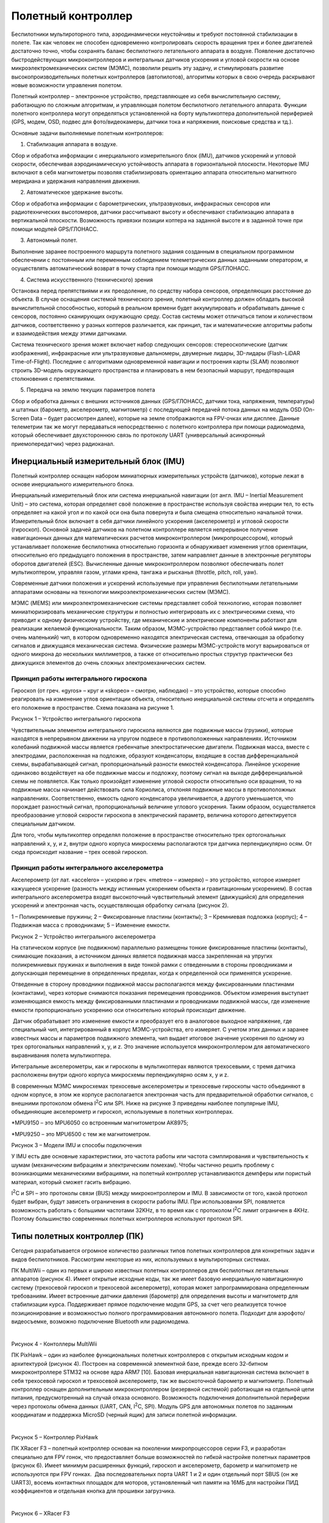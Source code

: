 Полетный контроллер
===================

Беспилотники мультироторного типа, аэродинамически неустойчивы и требуют
постоянной стабилизации в полете. Так как человек не способен
одновременно контролировать скорость вращения трех и более двигателей
достаточно точно, чтобы сохранять баланс беспилотного летательного
аппарата в воздухе. Появление достаточно быстродействующих
микроконтроллеров и интегральных датчиков ускорения и угловой скорости
на основе микроэлектромеханических систем (МЭМС), позволили решить эту
задачу, и стимулировать развитие высокопроизводительных полетных
контроллеров (автопилотов), алгоритмы которых в свою очередь раскрывают
новые возможности управления полетом.

Полетный контроллер – электронное устройство, представляющее из себя
вычислительную систему, работающую по сложным алгоритмам, и управляющая
полетом беспилотного летательного аппарата. Функции полетного
контроллера могут определяться установленной на борту мультикоптера
дополнительной периферией (GPS, модем, OSD, подвес для фото/видеокамеры,
датчики тока и напряжения, поисковые средства и тд.).

Основные задачи выполняемые полетным контроллеров:

1. Стабилизация аппарата в воздухе.

Сбор и обработка информации с инерциального измерительного блок (IMU),
датчиков ускорений и угловой скорости, обеспечивая аэродинамическую
устойчивость аппарата в горизонтальной плоскости. Некоторые IMU включают
в себя магнитометры позволяя стабилизировать ориентацию аппарата
относительно магнитного меридиана и удержания направления движения. 

2. Автоматическое удержание высоты.

Сбор и обработка информации с барометрических, ультразвуковых,
инфракрасных сенсоров или радиотехнических высотомеров, датчики
рассчитывают высоту и обеспечивают стабилизацию аппарата в вертикальной
плоскости. Возможность привязки позиции коптера на заданной высоте и в
заданной точке при помощи модулей GPS/ГЛОНАСС.

3. Автономный полет.

Выполнение заранее построенного маршрута полетного задания созданным в
специальном программном обеспечении с постоянным или переменным
соблюдением телеметрических данных заданными оператором, и осуществлять
автоматический возврат в точку старта при помощи модуля GPS/ГЛОНАСС.

4. Система искусственного (технического) зрения

Остановка перед препятствиями и их преодоление, по средству набора
сенсоров, определяющих расстояние до объекта. В случае оснащения
системой технического зрения, полетный контроллер должен обладать
высокой вычислительной способностью, который в реальном времени будет
аккумулировать и обрабатывать данные с сенсоров, постоянно сканирующих
окружающую среду. Состав системы может отличаться типом и количеством
датчиков, соответственно у разных коптеров различается, как принцип, так
и математические алгоритмы работы и взаимодействия между этими
датчиками.

Система технического зрения может включает набор следующих сенсоров:
стереоскопические (датчик изображения), инфракрасные или ультразвуковые
дальномеры, двумерные лидары, 3D-лидары (Flash-LiDAR Time-of-Flight).
Последние с алгоритмами одновременной навигации и построения карты
(SLAM) позволяют строить 3D-модель окружающего пространства и
планировать в нем безопасный маршрут, предотвращая столкновения с
препятствиями.

5. Передача на землю текущих параметров полета

Сбор и обработка данных с внешних источников данных (GPS/ГЛОНАСС,
датчики тока, напряжения, температуры) и штатных (барометр,
акселерометр, магнитометр) с последующей передачей потока данных на
модуль OSD (On-Screen Data – будет рассмотрен далее), которые на земле
отображаются на FPV-очках или дисплее. Данные телеметрии так же могут
передаваться непосредственно с полетного контроллера при помощи
радиомодема, который обеспечивает двухстороннюю связь по протоколу UART
(универсальный асинхронный приемопередатчик) через радиоканал.

Инерциальный измерительный блок (IMU)
-------------------------------------

Полетный контроллер оснащен набором миниатюрных измерительных устройств
(датчиков), которые лежат в основе инерциального измерительного блока. 

Инерциальный измерительный блок или система инерциальной навигации (от
англ. IMU – Inertial Measurement Unit) – это система, которая определяет
своё положение в пространстве используя свойства инерции тел, то есть
определяет на какой угол и по какой оси она была повернута и была
смещена относительно начальной точки. Измерительный блок включает в себя
датчики линейного ускорения (акселерометр) и угловой скорости
(гироскоп). Основной задачей датчиков на полетном контроллере является
непрерывное получение навигационных данных для математических расчетов
микроконтроллером (микропроцессором), который устанавливает положение
беспилотника относительно горизонта и обнаруживает изменения углов
ориентации, относительно его предыдущего положения в пространстве, затем
направляет данные в электронные регуляторы оборотов двигателей (ESC).
Вычисленные данные микроконтроллером позволяют обеспечивать полет
мультикоптером, управляя газом, углами крена, тангажа и рысканья
(throttle, pitch, roll, yaw).

Современные датчики положения и ускорений используемые при управления
беспилотными летательными аппаратами основаны на технологии
микроэлектромеханических систем (МЭМС).

МЭМС (MEMS) или микроэлектромеханические системы представляет собой
технологию, которая позволяет миниатюризировать механические структуры и
полностью интегрировать их с электрическими схема, что приводит к одному
физическому устройству, где механические и электрические компоненты
работают для реализации желаемой функциональности. Таким образом,
МЭМС-устройство представляет собой микро (т.е. очень маленький) чип, в
котором одновременно находятся электрическая система, отвечающая за
обработку сигналов и движущаяся механическая система. Физические размеры
МЭМС-устройств могут варьироваться от одного микрона до нескольких
миллиметров, а также от относительно простых структур практически без
движущихся элементов до очень сложных электромеханических систем.

Принцип работы интегрального гироскопа
~~~~~~~~~~~~~~~~~~~~~~~~~~~~~~~~~~~~~~

Гироскоп (от греч. «gyros» – круг и «skopeo» – смотрю, наблюдаю) – это
устройство, которые способно реагировать на изменение углов ориентации
объекта, относительно инерциальной системы отсчета и определять его
положение в пространстве. Схема показана на рисунке 1.

|image0|

Рисунок 1 – Устройство интегрального гироскопа

Чувствительным элементом интегрального гироскопа являются две подвижные
массы (грузики), которые находятся в непрерывном движении на упругом
подвесе в противоположенных направлениях. Источником колебаний подвижной
массы является гребенчатые электростатические двигатели. Подвижная
масса, вместе с электродами, расположенная на подложке, образуют
конденсаторы, входящие в состав дифференциальной схемы, вырабатывающей
сигнал, пропорциональный разности емкостей конденсатора. Линейное
ускорение одинаково воздействует на обе подвижные массы и подложку,
поэтому сигнал на выходе дифференциальной схемы не появляется. Как
только произойдет изменение угловой скорости относительно оси вращения,
то на подвижные массы начинает действовать сила Кориолиса, отклоняя
подвижные массы в противоположных направлениях. Соответственно, емкость
одного конденсатора увеличивается, а другого уменьшается, что порождает
разностный сигнал, пропорциональный величине углового ускорения. Таким
образом, осуществляется преобразование угловой скорости гироскопа в
электрический параметр, величина которого детектируется специальным
датчиком. 

Для того, чтобы мультикоптер определял положение в пространстве
относительно трех ортогональных направлений х, y, и z, внутри одного
корпуса микросхемы располагаются три датчика перпендикулярно осям. От
сюда происходит название – трех осевой гироскоп.

Принцип работы интегрального акселерометра
~~~~~~~~~~~~~~~~~~~~~~~~~~~~~~~~~~~~~~~~~~

Акселерометр (от лат. «accelero» – ускоряю и греч. «metreo» – измеряю) –
это устройство, которое измеряет кажущееся ускорение (разность между
истинным ускорением объекта и гравитационным ускорением). В состав
интегрального акселерометра входят высокоточный чувствительный элемент
(движущийся) для определения ускорений и электронная часть,
осуществляющая обработку сигнала (рисунок 2).

|image1|

1 – Поликремниевые пружины; 2 – Фиксированные пластины (контакты); 3 –
Кремниевая подложка (корпус); 4 – Подвижная масса с проводниками; 5 –
Изменение емкости.

Рисунок 2 – Устройство интегрального акселерометра

На статическом корпусе (не подвижном) параллельно размещены тонкие
фиксированные пластины (контакты), снимающие показания, а источником
данных является подвижная масса закрепленная на упругих поликремниевых
пружинах и выполнения в виде тонкой рамки с отведенными в стороны
проводниками и допускающая перемещение в определенных пределах, когда к
определенной оси применятся ускорение. 

Отведенные в сторону проводники подвижной массы располагаются между
фиксированными пластинами (контактами), через которые снимаются
показания перемещения проводников. Объектом измерения выступает
изменяющаяся емкость между фиксированными пластинами и проводниками
подвижной массы, где изменение емкости пропорционально ускорению оси
относительно который происходит движение.

 Датчик обрабатывает это изменение емкости и преобразует его в
аналоговое выходное напряжение, где специальный чип, интегрированный в
корпус МЭМС-устройства, его измеряет. С учетом этих данных и заранее
известных массы и параметров подвижного элемента, чип выдает итоговое
значение ускорения по одному из трех ортогональных направлений x, y, и
z. Это значение используется микроконтроллером для автоматического
выравнивания полета мультикоптера.

Интегральные акселерометры, как и гироскопы в мультикоптерах являются
трехосевыми, с тремя датчика расположены внутри одного корпуса
микросхемы перпендикулярно осям х, у и z.

В современных МЭМС микросхемах трехосевые акселерометры и трехосевые
гироскопы часто объединяют в одном корпусе, в этом же корпусе
располагается электронная часть для предварительной обработки сигналов,
с внешними протоколом обмена I\ :sup:`2`\ C или SPI. Ниже на рисунке 3
приведены наиболее популярные IMU, объединяющие акселерометр и гироскоп,
используемые в полетных контроллерах.

|image2|

\*MPU9150 – это MPU6050 со встроенным магнитометром АК8975;

\*MPU9250 – это MPU6500 с тем же магнитометром.

Рисунок 3 – Модели IMU и способы подключения

У IMU есть две основные характеристики, это частота работы или частота
сэмплирования и чувствительность к шумам (механическим вибрациям и
электрическим помехам). Чтобы частично решить проблему с возникающими
механическими вибрациями, на полетный контроллер устанавливаются
демпферы или пористый материал, который сможет гасить вибрацию.

I\ :sup:`2`\ C и SPI – это протоколы связи (BUS) между микроконтроллером
и IMU. В зависимости от того, какой протокол будет выбран, будут
зависеть ограничения в скорости работы IMU. При использовании SPI,
появляется возможность работать с большими частотами 32KHz, в то время
как с протоколом I\ :sup:`2`\ C лимит ограничен в 4KHz. Поэтому
большинство современных полетных контроллеров используют протокол SPI.

Типы полетных контроллер (ПК)
-----------------------------

Сегодня разрабатывается огромное количество различных типов полетных
контроллеров для конкретных задач и видов беспилотников. Рассмотрим
некоторые из них, используемых в мультироторных системах.

ПК MultiWii – один из первых и широко известных полетных контроллеров
для беспилотных летательных аппаратов (рисунок 4). Имеет открытые
исходные коды, так же имеет базовую инерциальную навигационную систему
(трехосевой гироскоп и трехосевой акселерометр), которая может
запрограммирована определенным требованиям. Имеет встроенные датчики
давления (барометр) для определения высоты и магнитометр для
стабилизации курса. Поддерживает прямое подключение модуля GPS, за счет
чего реализуется точное позиционирование и возможностью полного
программирования автономного полета. Подходит для аэрофото/видеосъемке,
возможно подключение Bluetooth или радиомодема.

|image3|   |image4|

Рисунок 4 - Контоллеры MultiWii

ПК PixHawk – один из наиболее функциональных полетных контроллеров с
открытым исходным кодом и архитектурой (рисунок 4). Построен на
современной элементной базе, прежде всего 32-битном микроконтроллере
STM32 на основе ядра ARM7 [10]. Базовая инерциальная навигационная
система включает в себя трехосевой гироскоп и трехосевой акселерометр,
так же высокоточной барометр и магнитометр. Полетный контроллер оснащен
дополнительным микроконтроллером (резервной системой) работающая на
отдельной цепи питания, предусмотренный на случай отказа основного.
Возможность подключения дополнительной периферии через протоколы обмена
данных (UART, CAN, I\ :sup:`2`\ C, SPI). Модуль GPS для автономных
полетов по заданным координатам и поддержка MicroSD (черный ящик) для
записи полетной информации.

|image5|               |image6|

Рисунок 5 – Контроллер PixHawk

ПК XRacer F3 – полетный контроллер основан на поколении микропроцессоров
серии F3, и разработан специально для FPV гонок, что предоставляет
больше возможностей по гибкой настройке полетных параметров (рисунок 6).
Имеет минимум расширенных функций, гироскоп и акселерометр, барометр и
магнитометр не используются при FPV гонках.  Два последовательных порта
UART 1 и 2 и один отдельный порт SBUS (он же UART3), восемь контактных
площадок для моторов, установленный чип памяти на 16МБ для настройки ПИД
коэффициентов и отдельная кнопка для прошивки загрузчика.

|image7|               |image8|

Рисунок 6 – XRacer F3

Процессор полетного контроллера
~~~~~~~~~~~~~~~~~~~~~~~~~~~~~~~

Процессор или правильней называть его микроконтроллером отвечает за все
вычислительные операции системы и от него зависит насколько быстро будут
обрабатываться поступающие к нему данные. Микроконтроллеры (процессоры)
делятся на поколения: F1, F3, F4, F7. Серия поколений микроконтроллеров
основаны на базе семейства 32-битных микроконтроллерных интегральных
схемах STM32.

 Основные отличия в работе этих поколений заключается в размере памяти и
вычислительных мощностях (тактовая частота). Таблица с отличительными
техническими характеристиками микроконтроллеров различных поколений
приведена ниже.

Таблица 1 - Технические характеристики микроконтроллеров различных
поколений

|image9|

\*под флеш-памятью понимается встроенная память для хранения прошивки.

Примечание: тактовая частота микроконтроллера – это количество тактов в
секунду которые выполняет микроконтроллер, чем больше тактовая частота,
тем большее количество операций за 1 секунду может выполнить
микроконтроллер, то есть это величина, которая определяет скорость его
работы. К примеру, тактовая частота в 72 МГц микроконтроллера F1
означает, что он может выполнить 72000000 миллиона различных операций за
1 секунду.

Серия процессора F1 является самой медленной из всех рассматриваемых,
некоторые программные обеспечения его уже не поддерживают из-за
ограниченных вычислительных возможностей, но работа полетного
контроллера не ограничена полностью, а лишь в добавлении новых
ресурсоемких функций. Несмотря на то, что процессоры F1 и F3 имеют
одинаковую максимальную тактовую частоту в 72 МГц, F3 выполняет операции
быстрее благодаря дополнительному математическому сопроцессору. Модели
полетных контроллеров на F3 имеют больше функциональных возможностей по
сравнению с F1 благодаря расширенному количеству UART портов. 

Микроконтроллер F4 имеет тактовую частоту выше более, чем в 2 раза по
сравнению с моделью F3, что повышает его вычислительные возможности. При
этом так же имеет дополнительный сопроцессор.

Новые полетные контроллеры оснащаются микроконтроллеров F7, так как
потребность в производительности современных мультикоптеров возрастает и
обрабатывать данные становится все труднее. У микроконтроллера 7-ого
поколения еще выше тактовая частота 216 МГц, и он имеет встроенный
цифровой сигнальный процессор (от англ. Digital Signal Processor, DSP),
специализированный процессор, предназначенный для обработки оцифрованных
сигналов в режиме реального времени. Цифровой сигнальный процессор
является узкоспециализированным, его единственная задача заключается в
приеме на вход предварительно оцифрованных физических сигналов, к
примеру видеоизображение, показания температуры, давления и положения, и
производить над ними математические манипуляции. Структура DSP
разрабатывается таким образом, чтобы они могли быстро выполнять
арифметические функции, как сложение, вычитание, умножение и деление.
Это позволяет улучшить и оптимизировать алгоритмы работы полетных
контроллеров.

Последовательный порт UART
~~~~~~~~~~~~~~~~~~~~~~~~~~

 UART (с англ. Universal asynchronous receiver/transmitter) или УАПП
(универсальный асинхронный приемопередатчик) – физический протокол
передачи данных. Протокол называется последовательным, так как данные
через него передаются по одному биту, последовательно бит за битом.
Последовательный интерфейс позволяет подключать различную внешнюю
периферию (устройства) к полетному контроллеру. Как например камеры,
телеметрия и OSD, приемник и тд.

|image10|

Рисунок 7 – Пример UART порта и их настройка в Betaflight конфигураторе

Чем больше UART портом имеет полетный контроллер, тем более гибко можно
настраивать мультикоптер, и тем больше необходима производительность
микроконтроллера, так как слабый микроконтроллер физически не сможет
обрабатывать большое количество внешней периферии.

Основные рабочие линии у последовательного порта: RXD и TXD, или просто
RX и TX. Передающая линия (для передачи данных) – TXD (Transmitted
Data), RXD (Received Data) – принимающая (для приема данных). TXD на
периферийном устройстве подключается к RXD на полетном контроллере и
наоборот.

Данные черного ящика (BlackBox)
~~~~~~~~~~~~~~~~~~~~~~~~~~~~~~~

Полетные данные черного ящика используются при настройке PID и
диагностике различных проблем, связанных с производительностью или
летными характеристиками, которые могут возникнуть у мультикоптера.

Существуют несколько способов хранения данных черного ящика в
зависимости от используемого полетного контроллера:

– чип флэш-памяти;

– MicroSD карта.

Первый способ представляет собой встроенную флэш-память в виде чипа на
плате полетного контроллера. Она как правило имеет небольшую емкость и
хранить относительно не много данных, имеет малую скорость обмена
данными (скачивание логов), но при этом экономится место и не нужный
отдельный разъем. В таблице 1 указаны объемы встроенной памяти в
зависимости от модели микроконтроллера. 

|image11|

Рисунок 8 – Полетный контроллер со слотом для MicroSD

Второй способ реализуется по средству внешнего регистратора данных, то
есть со встроенным слотом для MicroSD карты (рисунок 8), которая
позволяет осуществлять запись и хранение полетных данных в намного
больших объемах, с высокой скоростью обмена данными и без необходимости
очистки свободного места.

Типы коннекторов
~~~~~~~~~~~~~~~~

На полетном контроллере существует три типа соединений между периферией
(рисунок 9). Пластиковые разъемы используются в основном для
подключения внешней периферии, которую иногда необходимо отключать и
снимать, не очень прочные, но достаточно удобные. Контактные площадки
для пайки проводов, достаточно крепки, но есть риск их перегреть при
пайке, что придет к отслоению от основной платы, то же самое может
вызвать сильное напряжение. Отверстия для припаивания более универсальны
и удобны тем, что провод будет гораздо прочнее находиться в пазе.

|image12|

   1 – пластиковый разъем (типа JST); 2 – контактные площадки; 3 –
сквозные отверстия.

Рисунок 9 – Основные типы соединений на полетном контроллере

Программное обеспечение 
~~~~~~~~~~~~~~~~~~~~~~~~

Отличие полетных контроллеров заключается не только в типах используемых
компонентов, из которых они состоят, но и в устанавливаемом программном
обеспечение (прошивках). Прошивка, на которой работает полетный
контроллер – это специальный набор правил и алгоритмов, которые
обрабатывает микроконтроллер и без нее мультикоптер не включится и не
взлетит. Для каждой прошивки разрабатывается свой поддерживаемый
конфигуратор.

Конфигуратор (Configurator) – это программа с графическим интерфейсом, с
помощью которой настраивается (включаются и отключаются датчики,
меняются параметры PID, подключается внешняя периферия, задаются
начальные и максимальные обороты двигателя и тд.) и загружаются прошивка
в полетный контроллер. Хранится прошивка на интегрированном чипе
флэш-памяти, который был рассмотрен ранее.

Одними из самых популярных конфигураторов, с помощью которых можно
прошивать и гибко настраивать мультикоптер:

– Betaflight Configurator;

– CleanFlight Configurator;

– Raceflight Configurator.

Существенных отличий в работе между ними нет, за исключением разного
интерфейса и поддерживаемых полетных контроллеров (рисунок 10).

|image13|

1 – Betaflight Configurator); 2 – CleanFlight Configurator; 3 –
Raceflight Configurator.

Рисунок 10 – Основные виды конфигураторов для настройки мультикоптера

Вопросы для самопроверки 
-------------------------

1.  Дайте определение понятию полетный контроллер. Назовите основные
    задачи, выполняемые полетным контроллером.

2.  Что такое инерциальный измерительный блок (IMU)? Что включает в себя
    включает IMU? Основная задача IMU.

3.  Расшифруйте аббревиатуру МЭМС. Что из себя представляет технология
    МЭМС? Что такое МЭМС-устройство и назовите его физические размеры.

4.  Дайте определение понятию гироскоп. Устройство и принцип работы
    интегрального гироскопа.

5.  Дайте определение понятию акселерометр. Устройство и принцип работы
    интегрального акселерометра.

6.  Что такое I\ :sup:`2`\ C и SPI? Назовите отличия в работе.

7.  Дайте определение понятию микроконтроллер. Назовите основные
    поколения микроконтроллеров и их принципиальные отличия. Что такое
    тактовая частота микроконтроллера?

8.  Основные способы хранения данных на полетном контроллере. Назовите
    принципиальные отличия.

9.  Что такое UART и его основное назначение? Назовите основные рабочие
    линии UART.

10. Типы соединений на полетном контроллере. Преимущества и недостатки.

11. Что такое прошивка мультикоптера? Понятие конфигуратор и его
    назначение.

Материалы для самостоятельного изучения
---------------------------------------

МЭМС микросхема с трехосевым акселерометром и трехосевым гироскоп на примере MPU-6050.
~~~~~~~~~~~~~~~~~~~~~~~~~~~~~~~~~~~~~~~~~~~~~~~~~~~~~~~~~~~~~~~~~~~~~~~~~~~~~~~~~~~~~~

|image14|\ |image15|

Ссылка:
`*https://youtu.be/EK6TuEPhBG8* <https://youtu.be/EK6TuEPhBG8>`__ 

Принцип работы полетного контроллера, виды микроконтроллеров (процессоров) и их принципиальные отличия.
~~~~~~~~~~~~~~~~~~~~~~~~~~~~~~~~~~~~~~~~~~~~~~~~~~~~~~~~~~~~~~~~~~~~~~~~~~~~~~~~~~~~~~~~~~~~~~~~~~~~~~~

|image16| |image17|

Ссылка:
`*https://youtu.be/A-pTizBGrNg* <https://youtu.be/A-pTizBGrNg>`__ 

Знакомство с одним из видов конфигураторов и основными параметрами полетного контроллера в Betaflight.
~~~~~~~~~~~~~~~~~~~~~~~~~~~~~~~~~~~~~~~~~~~~~~~~~~~~~~~~~~~~~~~~~~~~~~~~~~~~~~~~~~~~~~~~~~~~~~~~~~~~~~

|image18|\ |image19|

Ссылка:
`*https://youtu.be/izYsxHh8JBY* <https://youtu.be/izYsxHh8JBY>`__

Назначение черного ящика (Blackbox), использование данных (логов) для диагностики и настройки мультикоптера.
~~~~~~~~~~~~~~~~~~~~~~~~~~~~~~~~~~~~~~~~~~~~~~~~~~~~~~~~~~~~~~~~~~~~~~~~~~~~~~~~~~~~~~~~~~~~~~~~~~~~~~~~~~~~

|image20|\ |image21|

Ссылка:
`*https://youtu.be/GphFE2Lt8SU* <https://youtu.be/GphFE2Lt8SU>`__

Список использованных источников
--------------------------------

1. *Система инерциальной навигации imu-u1*

   `*https://alex-exe.ru/project/imu-u1/* <https://alex-exe.ru/project/imu-u1/>`__

1.  *Что такое МЭМС?*

    `*http://digitrode.ru/articles/1684-chto-takoe-mems-tehnologii-i-mems-komponenty.html* <http://digitrode.ru/articles/1684-chto-takoe-mems-tehnologii-i-mems-komponenty.html>`__

2.  *МЭМС-технологии STMicroelectronics*

    `*https://ptelectronics.ru/stati/mems-tehnologii-stmicroelectronics/* <https://ptelectronics.ru/stati/mems-tehnologii-stmicroelectronics/>`__

3.  *Принцип работы интегрального магнитометра*

    `*https://clck.ru/NjBZU* <https://clck.ru/NjBZU>`__ 

4.  *Как работает акселерометр? Взаимодействие ADXL335 с Arduino*

    `*https://radioprog.ru/post/751* <https://radioprog.ru/post/751>`__

5.  *«Когда меньше – лучше». Какие бывают и для чего используются
    микроэлектромеханические системы?*

    `*https://nplus1.ru/material/2017/01/24/mems* <https://nplus1.ru/material/2017/01/24/mems>`__

6.  *Выбираем полетный контроллер для квадрокоптера.*

    `*https://blog.rcdetails.info/vybiraem-poletnye-kontroller-dlya-kvadrokoptera/#processor* <https://blog.rcdetails.info/vybiraem-poletnye-kontroller-dlya-kvadrokoptera/#processor>`__

7.  *Полетный контроллер MultiWii.*

    `*https://multicopterwiki.ru/index.php/MultiWii* <https://multicopterwiki.ru/index.php/MultiWii>`__

8.  *Полетный контроллер KK 2.1.5 LCD и MultiWii Pro+GPS.*

    `*http://forum.rcdesign.ru/f126/thread471782.html* <http://forum.rcdesign.ru/f126/thread471782.html>`__

9.  *Полетный контроллер MultiWii.*

    `*https://ru.wikipedia.org/wiki/%D0%9F%D0%BE%D0%BB%D1%91%D1%82%D0%BD%D1%8B%D0%B9\_%D0%BA%D0%BE%D0%BD%D1%82%D1%80%D0%BE%D0%BB%D0%BB%D0%B5%D1%80#MultiWii* <https://ru.wikipedia.org/wiki/%D0%9F%D0%BE%D0%BB%D1%91%D1%82%D0%BD%D1%8B%D0%B9_%D0%BA%D0%BE%D0%BD%D1%82%D1%80%D0%BE%D0%BB%D0%BB%D0%B5%D1%80#MultiWii>`__

10. *Полетный контроллер Pixhawk PX4 Autopilot 2.4.8*

    `*https://rccopter.ru/product/pixhawk-px4-autopilot-flight-controller* <https://rccopter.ru/product/pixhawk-px4-autopilot-flight-controller>`__

11. *Обзор полетного контроллера XRacer-F3 FPVModel*

    `*https://blog.rcdetails.info/obzor-poletnyj-kontroller-xracer-f3-ot-fpvmodel/* <https://blog.rcdetails.info/obzor-poletnyj-kontroller-xracer-f3-ot-fpvmodel/>`__

12. *STM32 microcontroller integrated circuits.*

    `*https://en.wikipedia.org/wiki/STM32* <https://en.wikipedia.org/wiki/STM32>`__

13. *Полетный контроллер на чипах STM32 серии F1, F2, F3 и т.д.*

    `*https://blog.rcdetails.info/poletnye-kontrollery-na-f1-f3-i-f4/#f2-f5-f6* <https://blog.rcdetails.info/poletnye-kontrollery-na-f1-f3-i-f4/#f2-f5-f6>`__

14. *UART и с чем его едят?*

    `*https://habr.com/ru/post/109395/* <https://habr.com/ru/post/109395/>`__

.. |image0| image:: media/image1.png
   :width: 5.62500in
   :height: 3.00000in
.. |image1| image:: media/image2.png
   :width: 5.64792in
   :height: 3.68194in
.. |image2| image:: media/image3.png
   :width: 6.49653in
   :height: 2.77500in
.. |image3| image:: media/image4.jpeg
   :width: 2.55694in
   :height: 1.68194in
.. |image4| image:: media/image5.png
   :width: 2.47708in
   :height: 1.54514in
.. |image5| image:: media/image6.jpeg
   :width: 2.81806in
   :height: 2.11389in
.. |image6| image:: media/image7.jpeg
   :width: 2.73889in
   :height: 2.06806in
.. |image7| image:: media/image8.png
   :width: 2.56806in
   :height: 2.12500in
.. |image8| image:: media/image9.png
   :width: 2.73889in
   :height: 2.13611in
.. |image9| image:: media/image10.png
   :width: 6.56502in
   :height: 1.66950in
.. |image10| image:: media/image11.jpeg
   :width: 6.49653in
   :height: 3.41181in
.. |image11| image:: media/image12.jpeg
   :width: 3.93194in
   :height: 3.01111in
.. |image12| image:: media/image13.png
   :width: 4.23889in
   :height: 3.62500in
.. |image13| image:: media/image14.png
   :width: 5.97561in
   :height: 3.81532in
.. |image14| image:: media/image15.jpeg
   :width: 3.78090in
   :height: 2.58333in
.. |image15| image:: media/image16.gif
   :width: 2.07708in
   :height: 2.03264in
.. |image16| image:: media/image17.png
   :width: 3.72325in
   :height: 2.43333in
.. |image17| image:: media/image18.gif
   :width: 2.14306in
   :height: 2.23056in
.. |image18| image:: media/image19.png
   :width: 3.61581in
   :height: 2.63333in
.. |image19| image:: media/image20.gif
   :width: 2.14634in
   :height: 2.14634in
.. |image20| image:: media/image21.jpeg
   :width: 3.67287in
   :height: 2.55000in
.. |image21| image:: media/image22.gif
   :width: 2.04858in
   :height: 2.10976in
